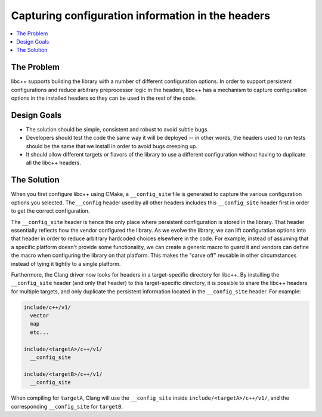 ==================================================
Capturing configuration information in the headers
==================================================

.. contents::
   :local:

The Problem
===========

libc++ supports building the library with a number of different configuration options.
In order to support persistent configurations and reduce arbitrary preprocessor logic
in the headers, libc++ has a mechanism to capture configuration options in the
installed headers so they can be used in the rest of the code.


Design Goals
============

* The solution should be simple, consistent and robust to avoid subtle bugs.

* Developers should test the code the same way it will be deployed -- in other words,
  the headers used to run tests should be the same that we install in order
  to avoid bugs creeping up.

* It should allow different targets or flavors of the library to use a different
  configuration without having to duplicate all the libc++ headers.


The Solution
============

When you first configure libc++ using CMake, a ``__config_site`` file is generated
to capture the various configuration options you selected. The ``__config`` header
used by all other headers includes this ``__config_site`` header first in order to
get the correct configuration.

The ``__config_site`` header is hence the only place where persistent configuration
is stored in the library. That header essentially reflects how the vendor configured
the library. As we evolve the library, we can lift configuration options into that
header in order to reduce arbitrary hardcoded choices elsewhere in the code. For
example, instead of assuming that a specific platform doesn't provide some functionality,
we can create a generic macro to guard it and vendors can define the macro when
configuring the library on that platform. This makes the "carve off" reusable in
other circumstances instead of tying it tightly to a single platform.

Furthermore, the Clang driver now looks for headers in a target-specific directory
for libc++. By installing the ``__config_site`` header (and only that header) to
this target-specific directory, it is possible to share the libc++ headers for
multiple targets, and only duplicate the persistent information located in the
``__config_site`` header. For example:

.. code-block:: bash

  include/c++/v1/
    vector
    map
    etc...

  include/<targetA>/c++/v1/
    __config_site

  include/<targetB>/c++/v1/
    __config_site

When compiling for ``targetA``, Clang will use the ``__config_site`` inside
``include/<targetA>/c++/v1/``, and the corresponding ``__config_site`` for
``targetB``.
